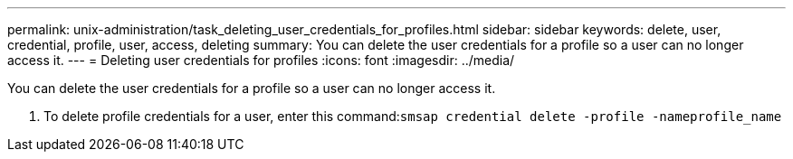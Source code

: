 ---
permalink: unix-administration/task_deleting_user_credentials_for_profiles.html
sidebar: sidebar
keywords: delete, user, credential, profile, user, access, deleting
summary: You can delete the user credentials for a profile so a user can no longer access it.
---
= Deleting user credentials for profiles
:icons: font
:imagesdir: ../media/

[.lead]
You can delete the user credentials for a profile so a user can no longer access it.

. To delete profile credentials for a user, enter this command:``smsap credential delete -profile -nameprofile_name``
